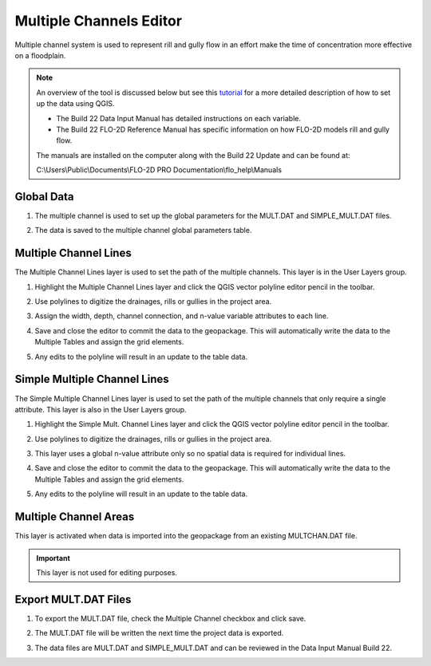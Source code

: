 Multiple Channels Editor
========================

Multiple channel system is used to represent rill and gully flow in an effort make the time of concentration more effective
on a floodplain.

.. image:: ../../img/Widgets/multiplechannels.png

.. note::

    An overview of the tool is discussed below but see this
    `tutorial <https://documentation.flo-2d.com/Advanced-Lessons/Module%205%20Part%203.html>`__
    for a more detailed description of how to set up the data
    using QGIS.

    - The Build 22 Data Input Manual has detailed instructions on each variable.

    - The Build 22 FLO-2D Reference Manual has specific information on how FLO-2D models rill and gully flow.

    The manuals are installed on the computer along with
    the Build 22 Update and can be found at:

    C:\\Users\\Public\\Documents\\FLO-2D PRO Documentation\\flo_help\\Manuals

Global Data
------------
1. The multiple channel
   is used to set up the global parameters for the MULT.DAT and SIMPLE_MULT.DAT files.

.. image:: ../../img/Multiple-Channel-Editor/mutipl002.png

2. The data is saved to
   the multiple channel global parameters table.

.. image:: ../../img/Multiple-Channel-Editor/mutipl002a.png


Multiple Channel Lines
----------------------

The Multiple Channel Lines layer is used to set the path of the multiple channels.
This layer is in the User Layers group.

1. Highlight the Multiple Channel Lines layer and click the QGIS vector
   polyline editor pencil in the toolbar.

.. image:: ../../img/Multiple-Channel-Editor/mutipl003.png


2. Use polylines to digitize the drainages,
   rills or gullies in the project area.

.. image:: ../../img/Multiple-Channel-Editor/mutipl009.png


3. Assign the width, depth,
   channel connection, and n-value variable attributes to each line.

.. image:: ../../img/Multiple-Channel-Editor/mutipl005.png
 

4. Save and close the editor to commit the data to the geopackage.
   This will automatically write the data to the Multiple Tables and assign the grid elements.

.. image:: ../../img/Multiple-Channel-Editor/mutipl004.png


5. Any edits to the polyline will result in an update to the table data.

Simple Multiple Channel Lines
------------------------------

The Simple Multiple Channel Lines layer is used to set the path of the multiple channels that only require a single attribute.
This layer is also in the User Layers group.

1. Highlight the Simple Mult. Channel Lines layer and click the QGIS vector
   polyline editor pencil in the toolbar.

.. image:: ../../img/Multiple-Channel-Editor/mutipl010.png


2. Use polylines to digitize the drainages,
   rills or gullies in the project area.

.. image:: ../../img/Multiple-Channel-Editor/mutipl011.png


3. This layer uses a global n-value attribute only so no spatial data is required for individual lines.

.. image:: ../../img/Multiple-Channel-Editor/mutipl012.png


4. Save and close the editor to commit the data to the geopackage.
   This will automatically write the data to the Multiple Tables and assign the grid elements.

.. image:: ../../img/Multiple-Channel-Editor/mutipl013.png


5. Any edits to the polyline will result in an update to the table data.

Multiple Channel Areas
----------------------

This layer is activated when data is imported into the geopackage from an existing MULTCHAN.DAT file.

.. important:: This layer is not used for editing purposes.

.. image:: ../../img/Multiple-Channel-Editor/mutipl014.png

Export MULT.DAT Files
----------------------

1. To export the MULT.DAT file,
   check the Multiple Channel checkbox and click save.


.. image:: ../../img/Multiple-Channel-Editor/mutipl008.png

2. The MULT.DAT file will be
   written the next time the project data is exported.

.. image:: ../../img/Multiple-Channel-Editor/mutipl015.png


.. image:: ../../img/Multiple-Channel-Editor/mutipl016.png

3. The data files are MULT.DAT and SIMPLE_MULT.DAT and can be reviewed in the Data Input Manual Build 22.

.. image:: ../../img/Multiple-Channel-Editor/mutipl017.png
